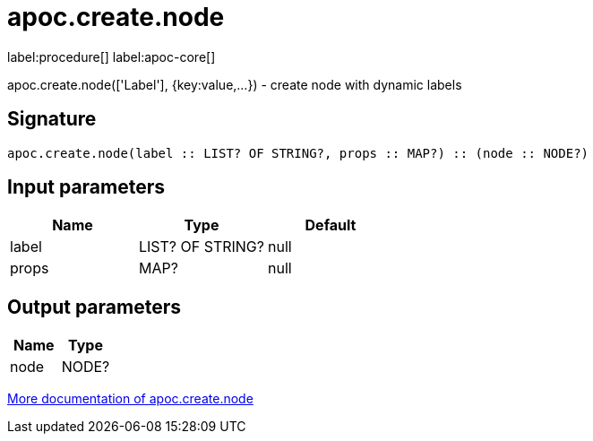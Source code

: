////
This file is generated by DocsTest, so don't change it!
////

= apoc.create.node
:description: This section contains reference documentation for the apoc.create.node procedure.

label:procedure[] label:apoc-core[]

[.emphasis]
apoc.create.node(['Label'], {key:value,...}) - create node with dynamic labels

== Signature

[source]
----
apoc.create.node(label :: LIST? OF STRING?, props :: MAP?) :: (node :: NODE?)
----

== Input parameters
[.procedures, opts=header]
|===
| Name | Type | Default 
|label|LIST? OF STRING?|null
|props|MAP?|null
|===

== Output parameters
[.procedures, opts=header]
|===
| Name | Type 
|node|NODE?
|===

xref::graph-updates/data-creation.adoc[More documentation of apoc.create.node,role=more information]

